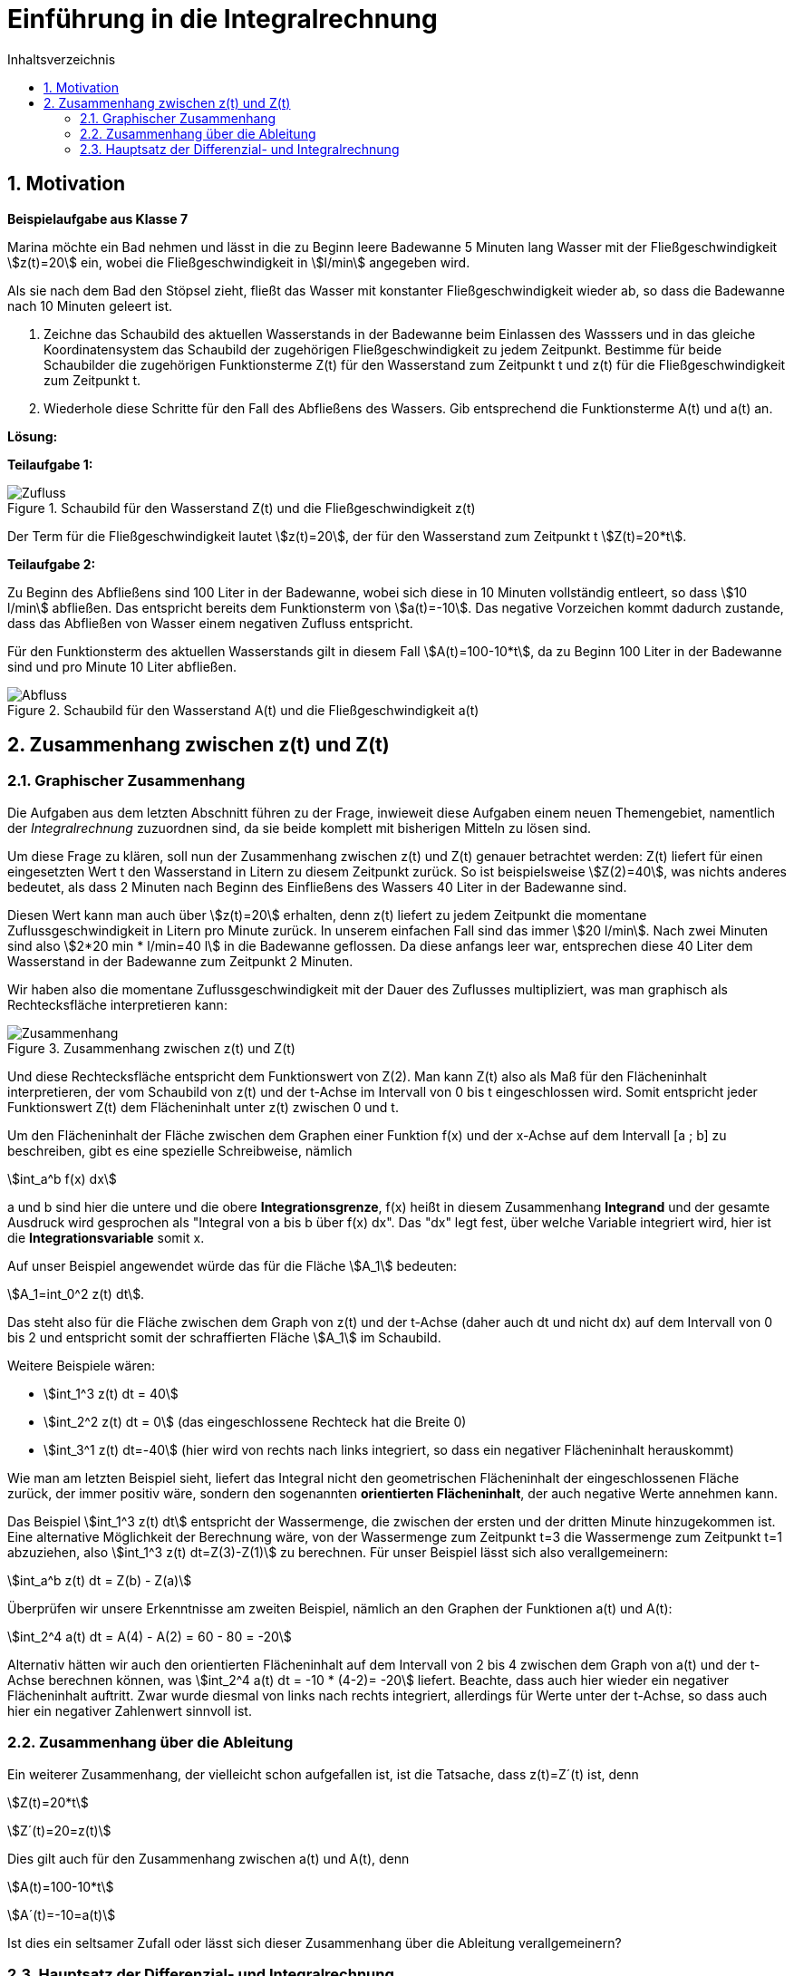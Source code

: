 = [[Integrale_Einfuehrung]] Einführung in die Integralrechnung
:stem: 
:toc: left
:toc-title: Inhaltsverzeichnis
:sectnums:
:icons: font
:keywords: ableitung, Exponentialfunktion

== Motivation

====
*Beispielaufgabe aus Klasse 7*

Marina möchte ein Bad nehmen und lässt in die zu Beginn leere Badewanne 5 Minuten lang Wasser mit der Fließgeschwindigkeit stem:[z(t)=20] ein, wobei die Fließgeschwindigkeit in stem:[l/min] angegeben wird.

Als sie nach dem Bad den Stöpsel zieht, fließt das Wasser mit konstanter Fließgeschwindigkeit wieder ab, so dass die Badewanne nach 10 Minuten geleert ist.

. Zeichne das Schaubild des aktuellen Wasserstands in der Badewanne beim Einlassen des Wasssers und in das gleiche Koordinatensystem das Schaubild der zugehörigen Fließgeschwindigkeit zu jedem Zeitpunkt. Bestimme für beide Schaubilder die zugehörigen Funktionsterme Z(t) für den Wasserstand zum Zeitpunkt t und z(t) für die Fließgeschwindigkeit zum Zeitpunkt t.

. Wiederhole diese Schritte für den Fall des Abfließens des Wassers. Gib entsprechend die Funktionsterme A(t) und a(t) an.
====

*Lösung:*

*Teilaufgabe 1:*

[Zufluss]
.Schaubild für den Wasserstand Z(t) und die Fließgeschwindigkeit z(t)
image::Bilder/Integrale/Zufluss_Badewanne.png[Zufluss]

Der Term für die Fließgeschwindigkeit lautet stem:[z(t)=20], der für den Wasserstand zum Zeitpunkt t stem:[Z(t)=20*t].

*Teilaufgabe 2:*

Zu Beginn des Abfließens sind 100 Liter in der Badewanne, wobei sich diese in 10 Minuten vollständig entleert, so dass stem:[10 l/min] abfließen. Das entspricht bereits dem Funktionsterm von stem:[a(t)=-10]. Das negative Vorzeichen kommt dadurch zustande, dass das Abfließen von Wasser einem negativen Zufluss entspricht.

Für den Funktionsterm des aktuellen Wasserstands gilt in diesem Fall stem:[A(t)=100-10*t], da zu Beginn 100 Liter in der Badewanne sind und pro Minute 10 Liter abfließen.

[Abfluss]
.Schaubild für den Wasserstand A(t) und die Fließgeschwindigkeit a(t)
image::Bilder/Integrale/Abfluss_Badewanne.png[Abfluss]

== Zusammenhang zwischen z(t) und Z(t)
=== Graphischer Zusammenhang

Die Aufgaben aus dem letzten Abschnitt führen zu der Frage, inwieweit diese Aufgaben einem neuen Themengebiet, namentlich der _Integralrechnung_ zuzuordnen sind, da sie beide komplett mit bisherigen Mitteln zu lösen sind.

Um diese Frage zu klären, soll nun der Zusammenhang zwischen z(t) und Z(t) genauer betrachtet werden: Z(t) liefert für einen eingesetzten Wert t den Wasserstand in Litern zu diesem Zeitpunkt zurück. So ist beispielsweise stem:[Z(2)=40], was nichts anderes bedeutet, als dass 2 Minuten nach Beginn des Einfließens des Wassers 40 Liter in der Badewanne sind.

Diesen Wert kann man auch über stem:[z(t)=20] erhalten, denn z(t) liefert zu jedem Zeitpunkt die momentane Zuflussgeschwindigkeit in Litern pro Minute zurück. In unserem einfachen Fall sind das immer stem:[20 l/min]. Nach zwei Minuten sind also stem:[2*20 min * l/min=40 l] in die Badewanne geflossen. Da diese anfangs leer war, entsprechen diese 40 Liter dem Wasserstand in der Badewanne zum Zeitpunkt 2 Minuten.

Wir haben also die momentane Zuflussgeschwindigkeit mit der Dauer des Zuflusses multipliziert, was man graphisch als Rechtecksfläche interpretieren kann:

[Zusammenhang]
.Zusammenhang zwischen z(t) und Z(t)
image::Bilder/Integrale/Zufluss_Badewanne_Zusammenhang.png[Zusammenhang]

Und diese Rechtecksfläche entspricht dem Funktionswert von Z(2). Man kann Z(t) also als Maß für den Flächeninhalt interpretieren, der vom Schaubild von z(t) und der t-Achse im Intervall von 0 bis t eingeschlossen wird. Somit entspricht jeder Funktionswert Z(t) dem Flächeninhalt unter z(t) zwischen 0 und t.

Um den Flächeninhalt der Fläche zwischen dem Graphen einer Funktion f(x) und der x-Achse auf dem Intervall [a ; b] zu beschreiben, gibt es eine spezielle Schreibweise, nämlich

stem:[int_a^b f(x) dx]

a und b sind hier die untere und die obere *Integrationsgrenze*, f(x) heißt in diesem Zusammenhang *Integrand* und der gesamte Ausdruck wird gesprochen als "Integral von a bis b über f(x) dx". Das "dx" legt fest, über welche Variable integriert wird, hier ist die *Integrationsvariable* somit x.

Auf unser Beispiel angewendet würde das für die Fläche stem:[A_1] bedeuten:

stem:[A_1=int_0^2 z(t) dt].

Das steht also für die Fläche zwischen dem Graph von z(t) und der t-Achse (daher auch dt und nicht dx) auf dem Intervall von 0 bis 2 und entspricht somit der schraffierten Fläche stem:[A_1] im Schaubild.

Weitere Beispiele wären:

* stem:[int_1^3 z(t) dt = 40]
* stem:[int_2^2 z(t) dt = 0] (das eingeschlossene Rechteck hat die Breite 0)
* stem:[int_3^1 z(t) dt=-40] (hier wird von rechts nach links integriert, so dass ein negativer Flächeninhalt herauskommt)

Wie man am letzten Beispiel sieht, liefert das Integral nicht den geometrischen Flächeninhalt der eingeschlossenen Fläche zurück, der immer positiv wäre, sondern den sogenannten *orientierten Flächeninhalt*, der auch negative Werte annehmen kann.

Das Beispiel stem:[int_1^3 z(t) dt] entspricht der Wassermenge, die zwischen der ersten und der dritten Minute hinzugekommen ist. Eine alternative Möglichkeit der Berechnung wäre, von der Wassermenge zum Zeitpunkt t=3 die Wassermenge zum Zeitpunkt t=1 abzuziehen, also stem:[int_1^3 z(t) dt=Z(3)-Z(1)] zu berechnen. Für unser Beispiel lässt sich also verallgemeinern:

====
stem:[int_a^b z(t) dt = Z(b) - Z(a)]
====

Überprüfen wir unsere Erkenntnisse am zweiten Beispiel, nämlich an den Graphen der Funktionen a(t) und A(t):

stem:[int_2^4 a(t) dt = A(4) - A(2) = 60 - 80 = -20]

Alternativ hätten wir auch den orientierten Flächeninhalt auf dem Intervall von 2 bis 4 zwischen dem Graph von a(t) und der t-Achse berechnen können, was stem:[int_2^4 a(t) dt = -10 * (4-2)= -20] liefert. Beachte, dass auch hier wieder ein negativer Flächeninhalt auftritt. Zwar wurde diesmal von links nach rechts integriert, allerdings für Werte unter der t-Achse, so dass auch hier ein negativer Zahlenwert sinnvoll ist.

=== Zusammenhang über die Ableitung

Ein weiterer Zusammenhang, der vielleicht schon aufgefallen ist, ist die Tatsache, dass z(t)=Z´(t) ist, denn

stem:[Z(t)=20*t]

stem:[Z´(t)=20=z(t)]

Dies gilt auch für den Zusammenhang zwischen a(t) und A(t), denn

stem:[A(t)=100-10*t]

stem:[A´(t)=-10=a(t)]

Ist dies ein seltsamer Zufall oder lässt sich dieser Zusammenhang über die Ableitung verallgemeinern?

=== Hauptsatz der Differenzial- und Integralrechnung

Um die Vermutung aus dem letzten Abschnitt zu beweisen führen wir eine spezielle Funktion, nämlich die *Integralfunktion* stem:[I_a(t)=int_a^t f(x) dx], ein. Sie liefert den Flächeninhalt zwischen der Funktion f(x) und der x-Achse zurück, wobei die linke Integrationsgrenze festgelegt ist (hier a) und die rechte jeden beliebigen Wert annehmen kann. Ein Beispiel für diese Integralfunktion hatten wir schon in der Einführungsaufgabe:

stem:[int_0^t z(t) dt=Z(t)-Z(0)=Z(t)]

Das bedeutet, dass Z(t) der Fläche zwischen der festen unteren Grenze 0 und der variablen oberen Grenze t entspricht. So gilt z. B.

* stem:[Z(2)=int_0^2 z(t) dt]
* stem:[Z(3)=int_0^3 z(t) dt]
* usw.

Somit entspricht stem:[Z(t)] der Integralfunktion stem:[I_0(t)=int_0^t z(t) dt].

Nun wollen wir für unseren speziellen Fall zeigen, dass gilt: stem:[Z´(t)=z(t)] mit stem:[Z(t)=I_0(t)=int_0^t z(t) dt]. Wir müssten also zeigen, dass die Ableitung von stem:[int_0^t z(t) dt] die Funktion stem:[z(t)] selbst ergibt.

Genau das zeigt der 

====
*Hauptsatz der Differenzial- und Integralrechnung:*

Bildet man die Ableitungsfunktion der Integralfunktion stem:[I_a(x)=int_a^x f(t) dt], so erhält man die Integrandenfunktion f, kurz: stem:[I_a´(x)=f(x)].

Dabei muss _f stetig_ sein, wodurch stem:[I_a] _differenzierbar_ ist.

====

*Beweis:*

Leiten wir stem:[I_a(x)] ab:

stem:[I_a´(x)=lim_{h->0} {I_a(x+h)-I_a(x)}/h]

Setzt man die Definition stem:[I_a(x)=int_a^x f(t) dt] der Integralfunktion ein, so erhält man

stem:[lim_{h->0} {int_a^{x+h} f(t) dt-int_a^x f(t) dt}/h]

Der Zähler lässt sich als stem:[int_a^{x+h} f(t) dt-int_a^x f(t) dt=int_x^{x+h}f(t)dt] schreiben, wie man aus der Grafik ablesen kann, denn die von der gesamten Fläche stem:[int_a^{x+h} f(t) dt] (alles, was blau schraffiert ist), wird die rot schraffierte Fläche stem:[int_a^x f(t) dt] abgezogen, wodurch die ausschließlich blau schraffierte Fläche übrigbleibt, die durch das Integral stem:[int_x^{x+h}f(t)dt] beschrieben wird:

[Linearitaet]
.Veranschaulichung von stem:[int_a^{x+h} f(t) dt-int_a^x f(t) dt]
image::Bilder/Integrale/Linearitaet.png[Linearitaet]

Somit erhalten wir für die Ableitung der Integralfunktion den Ausdruck

stem:[I_a´(x)= lim_{h->0} {int_x^{x+h}f(t)dt}/h]

Leider können wir mit dem h als obere Grenze nicht weiterkommen und bedienen uns des folgenden Tricks:

Da f nach Voraussetzung stetig ist (in unserem Fall bedeutet das "durchgängig zeichenbar"), so existiert ein Wert stem:[z in [x ; x+h]] mit stem:[f(z)*h=int_x^{x+h} f(t)dt].

Das bedeutet, dass es ein Rechteck der Breite h und der Höhe f(z) gibt (mit z zwischen x und x+h), so dass der Flächeninhalt dieses Rechtecks dem Wert des Integrals entspricht.

Graphisch kann man an unserem Beispiel zeigen, dass es einen Wert k auf [x ; x+h] gibt, so dass der Flächeninhalt des Rechtecks der Breite h und der Höhe f(k) auf jeden Fall _kleiner_ als der gesuchte Flächeninhalt stem:[int_x^{x+h}f(t)dt] ist:


[zuKlein]
.Flächeninhalt des Rechtecks mit der Höhe f(k) ist kleiner als der Wert des Integrals stem:[int_x^{x+h}f(t)dt]
image::Bilder/Integrale/zuKlein.png[zuKlein]

Ebenso ist das Rechteck, das in diesem graphischen Beispiel die Höhe f(x) hat, _größer_ als der Wert des Integrals:

[zuGross]
.Flächeninhalt des Rechtecks mit der Höhe f(x) ist größer als der Wert des Integrals stem:[int_x^{x+h}f(t)dt]
image::Bilder/Integrale/zuGross.png[zuGross]

Da f stetig ist, werden auch alle Zwischenwerte zwischen f(K) und f(x) angenommen, so dass es einen Wert z gibt, der auf jeden Fall zwischen x und x+h liegt und für den der Flächeninhalt des Rechtecks der Breite h und der Höhe f(z) genau dem Wert des Integrals entspricht:

[genauRichtig]
.Flächeninhalt des Rechtecks mit der Höhe f(z) ist gleich dem Wert des Integrals stem:[int_x^{x+h}f(t)dt]
image::Bilder/Integrale/genauRichtig.png[genauRichtig]

Insgesamt verhilft uns diese Erkenntnis dazu, den Term stem:[I_a´(x)= lim_{h->0} {int_x^{x+h}f(t)dt}/h] wegen stem:[f(z)*h=int_x^{x+h} f(t)dt] umzuschreiben zu

stem:[I_a´(x)= lim_{h->0} {f(z)*h}/h=lim_{h->0}f(z)]

Da wir wissen, dass stem:[x <= z <= x+h] ist, d. h. mit stem:[h->0] läuft auch stem:[z->x]. Da f eine stetige Funktion ist, gilt dadurch auch, dass stem:[lim_{h->0} f(z)=lim_{z->x}f(z)=f(x)] ist.

Damit haben wir gezeigt, dass stem:[I_a´(x)=f(x)] ist, was zu beweisen war.

Bezogen auf unser Beispiel mit dem Zufluss des Wassers in die Badewanne bedeutet das, dass stem:[Z´(t)=z(t)] ist, was wir schon zu Beginn vermutet hatten.



